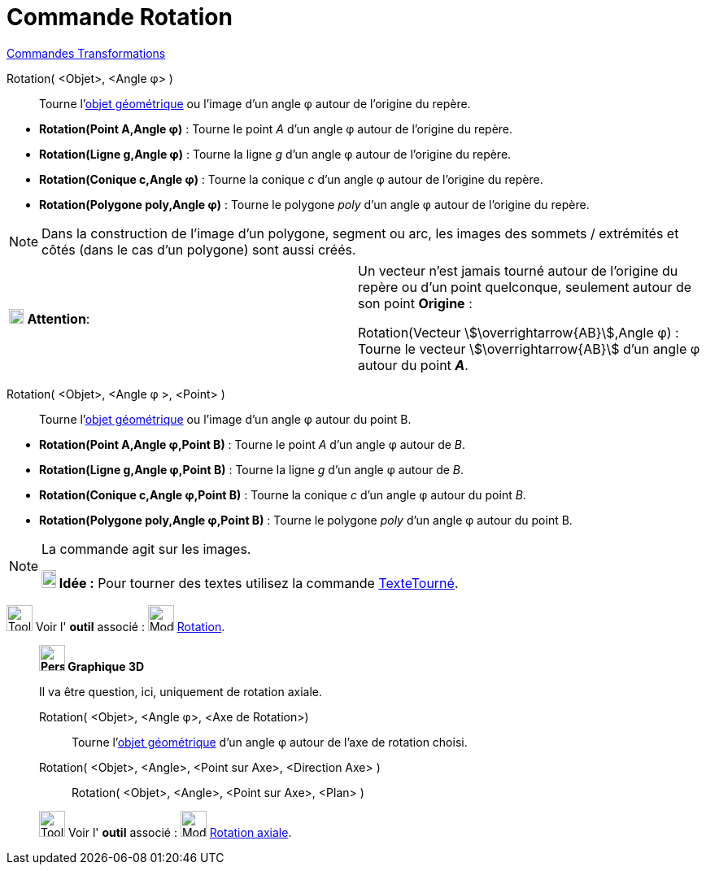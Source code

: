 = Commande Rotation
:page-en: commands/Rotate
ifdef::env-github[:imagesdir: /fr/modules/ROOT/assets/images]

xref:commands/Commandes_Transformations.adoc[Commandes Transformations]

Rotation( <Objet>, <Angle φ> )::
  Tourne l'xref:/Objets_géométriques.adoc[objet géométrique] ou l'image d’un angle φ autour de l’origine du repère.

[EXAMPLE]
====

* *Rotation(Point A,Angle φ)* : Tourne le point _A_ d’un angle φ autour de l’origine du repère.
* *Rotation(Ligne g,Angle φ)* : Tourne la ligne _g_ d’un angle φ autour de l’origine du repère.
* *Rotation(Conique c,Angle φ)* : Tourne la conique _c_ d’un angle φ autour de l’origine du repère.
* *Rotation(Polygone poly,Angle φ)* : Tourne le polygone _poly_ d’un angle φ autour de l’origine du repère.

====

[NOTE]
====

Dans la construction de l'image d'un polygone, segment ou arc, les images des sommets / extrémités et côtés
(dans le cas d'un polygone) sont aussi créés.

====

[width=100 %, cols="12 %,88 %",]
|===
|image:18px-Attention.png[Attention,title="Attention",width=18,height=18] *Attention*: |Un vecteur n'est jamais tourné
autour de l’origine du repère ou d'un point quelconque, seulement autour de son point *Origine* : 

Rotation(Vecteur stem:[\overrightarrow{AB}],Angle φ) : Tourne le vecteur stem:[\overrightarrow{AB}] d’un angle φ autour du point *_A_*.
|===

Rotation( <Objet>, <Angle φ >, <Point> )::
  Tourne l'xref:/Objets_géométriques.adoc[objet géométrique] ou l'image d’un angle φ autour du point B.

[EXAMPLE]
====

* *Rotation(Point A,Angle φ,Point B)* : Tourne le point _A_ d’un angle φ autour de _B_.
* *Rotation(Ligne g,Angle φ,Point B)* : Tourne la ligne _g_ d’un angle φ autour de _B_.
* *Rotation(Conique c,Angle φ,Point B)* : Tourne la conique _c_ d’un angle φ autour du point _B_.
* *Rotation(Polygone poly,Angle φ,Point B)* : Tourne le polygone _poly_ d’un angle φ autour du point B.

====

[NOTE]
====
La commande agit sur les images.

*image:18px-Bulbgraph.png[Note,title="Note",width=18,height=22] Idée :* Pour tourner des textes utilisez la commande
xref:/commands/TexteTourné.adoc[TexteTourné].

====

image:Tool_tool.png[Tool tool.png,width=32,height=32] Voir l' *outil* associé :
image:32px-Mode_rotatebyangle.svg.png[Mode rotatebyangle.svg,width=32,height=32] xref:/tools/Rotation.adoc[Rotation].


______________________________________
*image:32px-Perspectives_algebra_3Dgraphics.svg.png[Perspectives algebra 3Dgraphics.svg,width=32,height=32] Graphique
3D*

Il va être question, ici, uniquement de rotation axiale.

Rotation( <Objet>, <Angle φ>, <Axe de Rotation>)::
 Tourne l'xref:/Objets_géométriques.adoc[objet géométrique] d’un angle φ autour de l'axe de rotation choisi.

Rotation( <Objet>, <Angle>, <Point sur Axe>, <Direction Axe> )::

Rotation( <Objet>, <Angle>, <Point sur Axe>, <Plan> )

image:Tool_tool.png[Tool tool.png,width=32,height=32] Voir l' *outil* associé :
image:32px-Mode_rotatearoundline.svg.png[Mode rotatearoundline.svg,width=32,height=32]
xref:/tools/Rotation_axiale.adoc[Rotation axiale].

